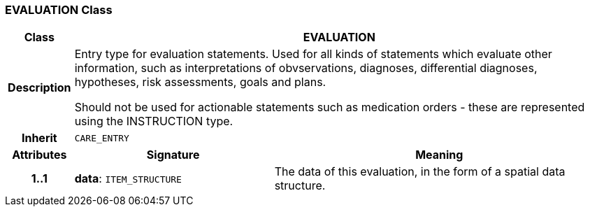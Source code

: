 === EVALUATION Class

[cols="^1,3,5"]
|===
h|*Class*
2+^h|*EVALUATION*

h|*Description*
2+a|Entry type for evaluation statements. Used for all kinds of statements which evaluate other information, such as interpretations of obvservations, diagnoses, differential diagnoses, hypotheses, risk assessments, goals and plans.

Should not be used for actionable statements such as medication orders - these are represented using the INSTRUCTION type.

h|*Inherit*
2+|`CARE_ENTRY`

h|*Attributes*
^h|*Signature*
^h|*Meaning*

h|*1..1*
|*data*: `ITEM_STRUCTURE`
a|The data of this evaluation, in the form of a spatial data structure.
|===
